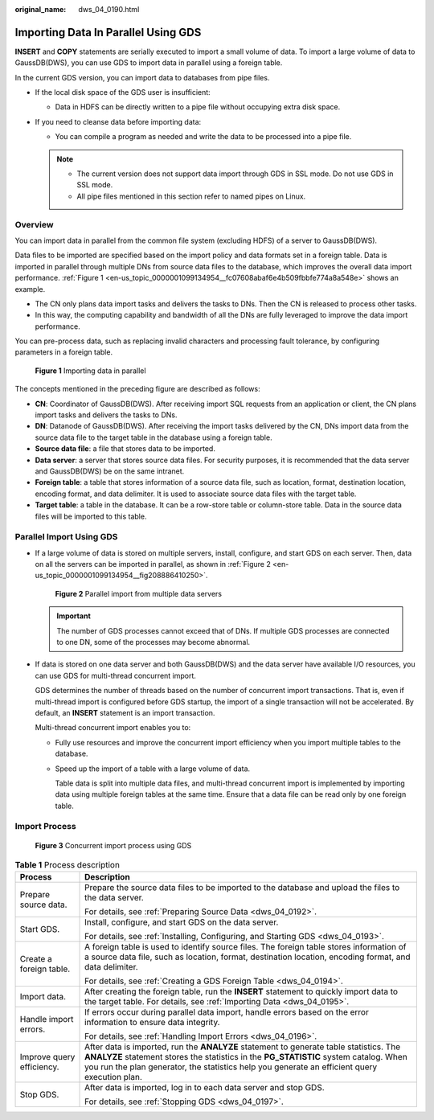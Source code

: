 :original_name: dws_04_0190.html

.. _dws_04_0190:

Importing Data In Parallel Using GDS
====================================

**INSERT** and **COPY** statements are serially executed to import a small volume of data. To import a large volume of data to GaussDB(DWS), you can use GDS to import data in parallel using a foreign table.

In the current GDS version, you can import data to databases from pipe files.

-  If the local disk space of the GDS user is insufficient:

   -  Data in HDFS can be directly written to a pipe file without occupying extra disk space.

-  If you need to cleanse data before importing data:

   -  You can compile a program as needed and write the data to be processed into a pipe file.

   .. note::

      -  The current version does not support data import through GDS in SSL mode. Do not use GDS in SSL mode.
      -  All pipe files mentioned in this section refer to named pipes on Linux.

Overview
--------

You can import data in parallel from the common file system (excluding HDFS) of a server to GaussDB(DWS).

Data files to be imported are specified based on the import policy and data formats set in a foreign table. Data is imported in parallel through multiple DNs from source data files to the database, which improves the overall data import performance. :ref:`Figure 1 <en-us_topic_0000001099134954__fc07608abaf6e4b509fbbfe774a8a548e>` shows an example.

-  The CN only plans data import tasks and delivers the tasks to DNs. Then the CN is released to process other tasks.
-  In this way, the computing capability and bandwidth of all the DNs are fully leveraged to improve the data import performance.

You can pre-process data, such as replacing invalid characters and processing fault tolerance, by configuring parameters in a foreign table.

.. _en-us_topic_0000001099134954__fc07608abaf6e4b509fbbfe774a8a548e:

.. figure:: /_static/images/en-us_image_0000001099135208.png
   :alt: **Figure 1** Importing data in parallel

   **Figure 1** Importing data in parallel

The concepts mentioned in the preceding figure are described as follows:

-  **CN**: Coordinator of GaussDB(DWS). After receiving import SQL requests from an application or client, the CN plans import tasks and delivers the tasks to DNs.
-  **DN**: Datanode of GaussDB(DWS). After receiving the import tasks delivered by the CN, DNs import data from the source data file to the target table in the database using a foreign table.
-  **Source data file**: a file that stores data to be imported.
-  **Data server**: a server that stores source data files. For security purposes, it is recommended that the data server and GaussDB(DWS) be on the same intranet.
-  **Foreign table**: a table that stores information of a source data file, such as location, format, destination location, encoding format, and data delimiter. It is used to associate source data files with the target table.
-  **Target table**: a table in the database. It can be a row-store table or column-store table. Data in the source data files will be imported to this table.

Parallel Import Using GDS
-------------------------

-  If a large volume of data is stored on multiple servers, install, configure, and start GDS on each server. Then, data on all the servers can be imported in parallel, as shown in :ref:`Figure 2 <en-us_topic_0000001099134954__fig208886410250>`.

   .. _en-us_topic_0000001099134954__fig208886410250:

   .. figure:: /_static/images/en-us_image_0000001098815222.png
      :alt: **Figure 2** Parallel import from multiple data servers

      **Figure 2** Parallel import from multiple data servers

   .. important::

      The number of GDS processes cannot exceed that of DNs. If multiple GDS processes are connected to one DN, some of the processes may become abnormal.

-  If data is stored on one data server and both GaussDB(DWS) and the data server have available I/O resources, you can use GDS for multi-thread concurrent import.

   GDS determines the number of threads based on the number of concurrent import transactions. That is, even if multi-thread import is configured before GDS startup, the import of a single transaction will not be accelerated. By default, an **INSERT** statement is an import transaction.

   Multi-thread concurrent import enables you to:

   -  Fully use resources and improve the concurrent import efficiency when you import multiple tables to the database.

   -  Speed up the import of a table with a large volume of data.

      Table data is split into multiple data files, and multi-thread concurrent import is implemented by importing data using multiple foreign tables at the same time. Ensure that a data file can be read only by one foreign table.

Import Process
--------------


.. figure:: /_static/images/en-us_image_0000001145895199.png
   :alt: **Figure 3** Concurrent import process using GDS

   **Figure 3** Concurrent import process using GDS

.. table:: **Table 1** Process description

   +-----------------------------------+----------------------------------------------------------------------------------------------------------------------------------------------------------------------------------------------------------------------------------------------------------------------------------+
   | Process                           | Description                                                                                                                                                                                                                                                                      |
   +===================================+==================================================================================================================================================================================================================================================================================+
   | Prepare source data.              | Prepare the source data files to be imported to the database and upload the files to the data server.                                                                                                                                                                            |
   |                                   |                                                                                                                                                                                                                                                                                  |
   |                                   | For details, see :ref:`Preparing Source Data <dws_04_0192>`.                                                                                                                                                                                                                     |
   +-----------------------------------+----------------------------------------------------------------------------------------------------------------------------------------------------------------------------------------------------------------------------------------------------------------------------------+
   | Start GDS.                        | Install, configure, and start GDS on the data server.                                                                                                                                                                                                                            |
   |                                   |                                                                                                                                                                                                                                                                                  |
   |                                   | For details, see :ref:`Installing, Configuring, and Starting GDS <dws_04_0193>`.                                                                                                                                                                                                 |
   +-----------------------------------+----------------------------------------------------------------------------------------------------------------------------------------------------------------------------------------------------------------------------------------------------------------------------------+
   | Create a foreign table.           | A foreign table is used to identify source files. The foreign table stores information of a source data file, such as location, format, destination location, encoding format, and data delimiter.                                                                               |
   |                                   |                                                                                                                                                                                                                                                                                  |
   |                                   | For details, see :ref:`Creating a GDS Foreign Table <dws_04_0194>`.                                                                                                                                                                                                              |
   +-----------------------------------+----------------------------------------------------------------------------------------------------------------------------------------------------------------------------------------------------------------------------------------------------------------------------------+
   | Import data.                      | After creating the foreign table, run the **INSERT** statement to quickly import data to the target table. For details, see :ref:`Importing Data <dws_04_0195>`.                                                                                                                 |
   +-----------------------------------+----------------------------------------------------------------------------------------------------------------------------------------------------------------------------------------------------------------------------------------------------------------------------------+
   | Handle import errors.             | If errors occur during parallel data import, handle errors based on the error information to ensure data integrity.                                                                                                                                                              |
   |                                   |                                                                                                                                                                                                                                                                                  |
   |                                   | For details, see :ref:`Handling Import Errors <dws_04_0196>`.                                                                                                                                                                                                                    |
   +-----------------------------------+----------------------------------------------------------------------------------------------------------------------------------------------------------------------------------------------------------------------------------------------------------------------------------+
   | Improve query efficiency.         | After data is imported, run the **ANALYZE** statement to generate table statistics. The **ANALYZE** statement stores the statistics in the **PG_STATISTIC** system catalog. When you run the plan generator, the statistics help you generate an efficient query execution plan. |
   +-----------------------------------+----------------------------------------------------------------------------------------------------------------------------------------------------------------------------------------------------------------------------------------------------------------------------------+
   | Stop GDS.                         | After data is imported, log in to each data server and stop GDS.                                                                                                                                                                                                                 |
   |                                   |                                                                                                                                                                                                                                                                                  |
   |                                   | For details, see :ref:`Stopping GDS <dws_04_0197>`.                                                                                                                                                                                                                              |
   +-----------------------------------+----------------------------------------------------------------------------------------------------------------------------------------------------------------------------------------------------------------------------------------------------------------------------------+
